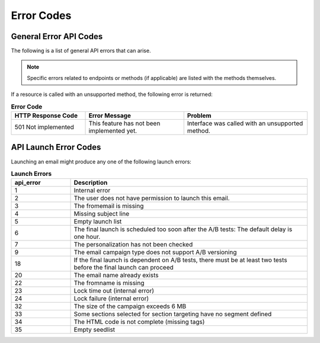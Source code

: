 Error Codes
===========

General Error API Codes
-----------------------

The following is a list of general API errors that can arise.

.. note:: Specific errors related to endpoints or methods (if applicable) are listed with the methods themselves.

If a resource is called with an unsupported method, the following error is returned:

.. list-table:: **Error Code**
   :header-rows: 1
   :widths: 30 40 50

   * - HTTP Response Code
     - Error Message
     - Problem
   * - 501 Not implemented
     - This feature has not been implemented yet.
     - Interface was called with an unsupported method.

API Launch Error Codes
----------------------

Launching an email might produce any one of the following launch errors:

.. list-table:: **Launch Errors**
   :header-rows: 1
   :widths: 10 40

   * - api_error
     - Description
   * - 1
     - Internal error
   * - 2
     - The user does not have permission to launch this email.
   * - 3
     - The fromemail is missing
   * - 4
     - Missing subject line
   * - 5
     - Empty launch list
   * - 6
     - The final launch is scheduled too soon after the A/B tests: The default delay is one hour.
   * - 7
     - The personalization has not been checked
   * - 9
     - The email campaign type does not support A/B versioning
   * - 18
     - If the final launch is dependent on A/B tests, there must be at least two tests before the final launch can proceed
   * - 20
     - The email name already exists
   * - 22
     - The fromname is missing
   * - 23
     - Lock time out (internal error)
   * - 24
     - Lock failure (internal error)
   * - 32
     - The size of the campaign exceeds 6 MB
   * - 33
     - Some sections selected for section targeting have no segment defined
   * - 34
     - The HTML code is not complete (missing tags)
   * - 35
     - Empty seedlist
